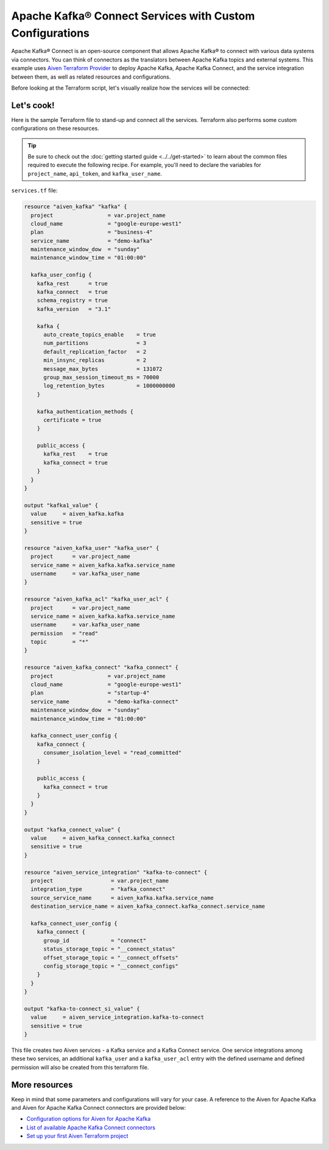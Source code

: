 Apache Kafka® Connect Services with Custom Configurations
=========================================================

Apache Kafka® Connect is an open-source component that allows Apache Kafka® to connect with various data systems via connectors. You can think of connectors as the translators between Apache Kafka topics and external systems.
This example uses `Aiven Terraform Provider <https://registry.terraform.io/providers/aiven/aiven/latest/docs>`_ to deploy Apache Kafka, Apache Kafka Connect, and the service integration between them, as well as related resources and configurations.

Before looking at the Terraform script, let's visually realize how the services will be connected:

.. mermaid::

   flowchart LR
      subgraph Aiven-for-Apache-Kafka
      id4[[Aiven Kafka User]]
      id5[[Aiven Kafka User ACL]]
      end
      Aiven-for-Apache-Kafka <--> Aiven-for-Apache-Kafka-Connect --> External-Systems
      Producer --> Aiven-for-Apache-Kafka --> Consumer

Let's cook!
------------

Here is the sample Terraform file to stand-up and connect all the services. Terraform also performs some custom configurations on these resources.

.. Tip::

    Be sure to check out the :doc:`getting started guide <../../get-started>` to learn about the common files required to execute the following recipe. For example, you'll need to declare the variables for ``project_name``, ``api_token``, and ``kafka_user_name``.

``services.tf`` file:

.. code:: terraform

  resource "aiven_kafka" "kafka" {
    project                 = var.project_name
    cloud_name              = "google-europe-west1"
    plan                    = "business-4"
    service_name            = "demo-kafka"
    maintenance_window_dow  = "sunday"
    maintenance_window_time = "01:00:00"
  
    kafka_user_config {
      kafka_rest      = true
      kafka_connect   = true
      schema_registry = true
      kafka_version   = "3.1"
  
      kafka {
        auto_create_topics_enable    = true
        num_partitions               = 3
        default_replication_factor   = 2
        min_insync_replicas          = 2
        message_max_bytes            = 131072
        group_max_session_timeout_ms = 70000
        log_retention_bytes          = 1000000000
      }
  
      kafka_authentication_methods {
        certificate = true
      }
  
      public_access {
        kafka_rest    = true
        kafka_connect = true
      }
    }
  }
  
  output "kafka1_value" {
    value     = aiven_kafka.kafka
    sensitive = true
  }
  
  resource "aiven_kafka_user" "kafka_user" {
    project      = var.project_name
    service_name = aiven_kafka.kafka.service_name
    username     = var.kafka_user_name
  }
  
  resource "aiven_kafka_acl" "kafka_user_acl" {
    project      = var.project_name
    service_name = aiven_kafka.kafka.service_name
    username     = var.kafka_user_name
    permission   = "read"
    topic        = "*"
  }
  
  resource "aiven_kafka_connect" "kafka_connect" {
    project                 = var.project_name
    cloud_name              = "google-europe-west1"
    plan                    = "startup-4"
    service_name            = "demo-kafka-connect"
    maintenance_window_dow  = "sunday"
    maintenance_window_time = "01:00:00"
  
    kafka_connect_user_config {
      kafka_connect {
        consumer_isolation_level = "read_committed"
      }
  
      public_access {
        kafka_connect = true
      }
    }
  }
  
  output "kafka_connect_value" {
    value     = aiven_kafka_connect.kafka_connect
    sensitive = true
  }
  
  resource "aiven_service_integration" "kafka-to-connect" {
    project                  = var.project_name
    integration_type         = "kafka_connect"
    source_service_name      = aiven_kafka.kafka.service_name
    destination_service_name = aiven_kafka_connect.kafka_connect.service_name
  
    kafka_connect_user_config {
      kafka_connect {
        group_id             = "connect"
        status_storage_topic = "__connect_status"
        offset_storage_topic = "__connect_offsets"
        config_storage_topic = "__connect_configs"
      }
    }
  }
  
  output "kafka-to-connect_si_value" {
    value     = aiven_service_integration.kafka-to-connect
    sensitive = true
  }
  
  
This file creates two Aiven services - a Kafka service and a Kafka Connect service. One service integrations among these two services, an additional ``kafka_user`` and a ``kafka_user_acl`` entry with the defined username and defined permission will also be created from this terraform file.

More resources
--------------

Keep in mind that some parameters and configurations will vary for your case. A reference to the Aiven for Apache Kafka and Aiven for Apache Kafka Connect connectors are provided below:

- `Configuration options for Aiven for Apache Kafka <https://developer.aiven.io/docs/products/kafka/reference/advanced-params.html>`_
- `List of available Apache Kafka Connect connectors <https://developer.aiven.io/docs/products/kafka/kafka-connect/concepts/list-of-connector-plugins.html>`_
- `Set up your first Aiven Terraform project <https://developer.aiven.io/docs/tools/terraform/get-started.html>`_
